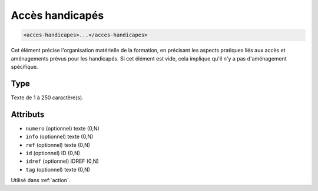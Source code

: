 .. _acces-handicapes:

Accès handicapés
++++++++++++++++

.. code-block:: xml

  <acces-handicapes>...</acces-handicapes>


Cet élément précise l'organisation matérielle de la formation, en précisant les aspects pratiques liés aux accès et aménagements prévus pour les handicapés. Si cet élément est vide, cela implique qu'il n'y a pas d'aménagement spécifique.

Type
""""

Texte de 1 à 250 caractère(s).


Attributs
"""""""""

- ``numero`` (optionnel) texte (0,N)
- ``info`` (optionnel) texte (0,N)
- ``ref`` (optionnel) texte (0,N)
- ``id`` (optionnel) ID (0,N)
- ``idref`` (optionnel) IDREF (0,N)
- ``tag`` (optionnel) texte (0,N)

Utilisé dans :ref:`action`.

